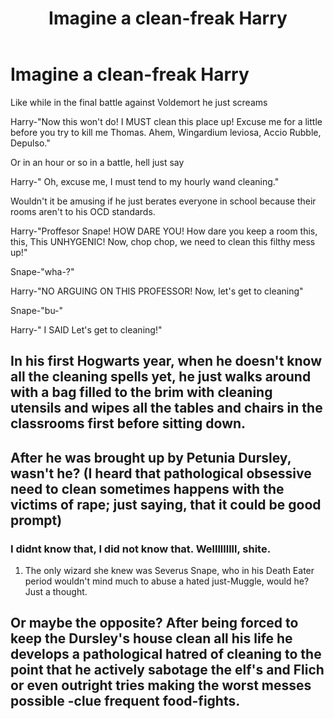 #+TITLE: Imagine a clean-freak Harry

* Imagine a clean-freak Harry
:PROPERTIES:
:Author: im-dead-inside-pizza
:Score: 14
:DateUnix: 1596361746.0
:DateShort: 2020-Aug-02
:FlairText: Prompt
:END:
Like while in the final battle against Voldemort he just screams

Harry-"Now this won't do! I MUST clean this place up! Excuse me for a little before you try to kill me Thomas. Ahem, Wingardium leviosa, Accio Rubble, Depulso."

Or in an hour or so in a battle, hell just say

Harry-" Oh, excuse me, I must tend to my hourly wand cleaning."

Wouldn't it be amusing if he just berates everyone in school because their rooms aren't to his OCD standards.

Harry-"Proffesor Snape! HOW DARE YOU! How dare you keep a room this, this, This UNHYGENIC! Now, chop chop, we need to clean this filthy mess up!"

Snape-"wha-?"

Harry-"NO ARGUING ON THIS PROFESSOR! Now, let's get to cleaning"

Snape-"bu-"

Harry-" I SAID Let's get to cleaning!"


** In his first Hogwarts year, when he doesn't know all the cleaning spells yet, he just walks around with a bag filled to the brim with cleaning utensils and wipes all the tables and chairs in the classrooms first before sitting down.
:PROPERTIES:
:Author: StellaStarMagic
:Score: 10
:DateUnix: 1596368848.0
:DateShort: 2020-Aug-02
:END:


** After he was brought up by Petunia Dursley, wasn't he? (I heard that pathological obsessive need to clean sometimes happens with the victims of rape; just saying, that it could be good prompt)
:PROPERTIES:
:Author: ceplma
:Score: 4
:DateUnix: 1596383169.0
:DateShort: 2020-Aug-02
:END:

*** I didnt know that, I did not know that. Welllllllll, shite.
:PROPERTIES:
:Author: im-dead-inside-pizza
:Score: 2
:DateUnix: 1596383364.0
:DateShort: 2020-Aug-02
:END:

**** The only wizard she knew was Severus Snape, who in his Death Eater period wouldn't mind much to abuse a hated just-Muggle, would he? Just a thought.
:PROPERTIES:
:Author: ceplma
:Score: 3
:DateUnix: 1596403822.0
:DateShort: 2020-Aug-03
:END:


** Or maybe the opposite? After being forced to keep the Dursley's house clean all his life he develops a pathological hatred of cleaning to the point that he actively sabotage the elf's and Flich or even outright tries making the worst messes possible -clue frequent food-fights.
:PROPERTIES:
:Author: JOKERRule
:Score: 3
:DateUnix: 1596413096.0
:DateShort: 2020-Aug-03
:END:
